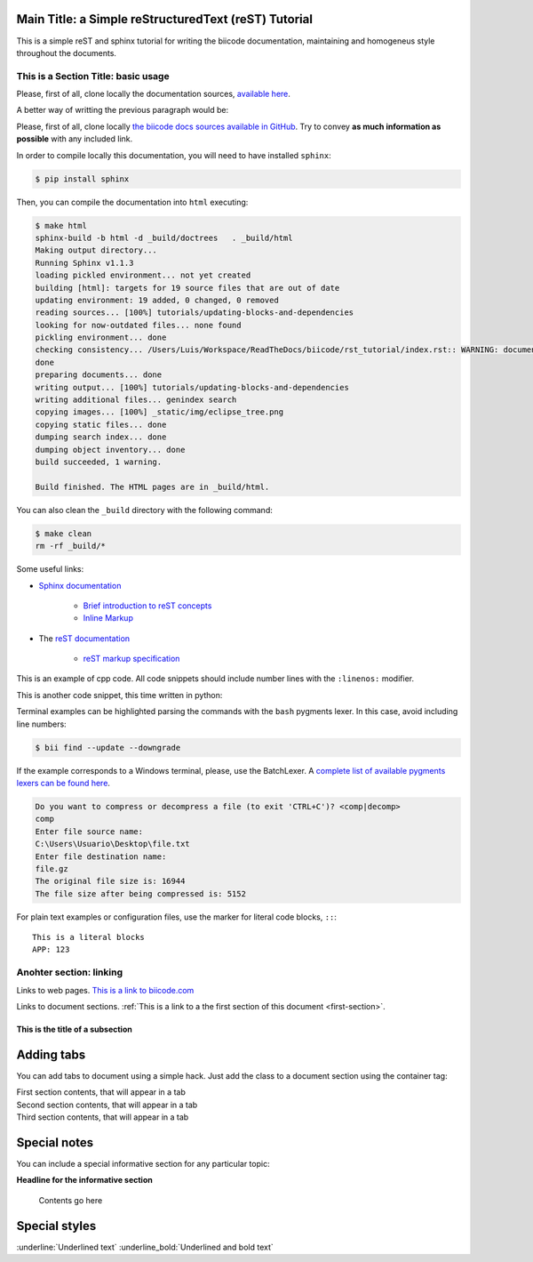 Main Title: a Simple reStructuredText (reST) Tutorial
=====================================================

This is a simple reST and sphinx tutorial for writing the biicode documentation, maintaining and homogeneus style throughout the documents.

.. _first-section:

This is a Section Title: basic usage
------------------------------------

Please, first of all, clone locally the documentation sources, `available here <https://github.com/biicode/docs>`_.

A better way of writting the previous paragraph would be:

Please, first of all, clone locally `the biicode docs sources available in GitHub <https://github.com/biicode/docs>`_. Try to convey **as much information as possible** with any included link.

In order to compile locally this documentation, you will need to have installed ``sphinx``:

.. code-block:: bash

	$ pip install sphinx

Then, you can compile the documentation into ``html`` executing:

.. code-block:: bash

	$ make html
	sphinx-build -b html -d _build/doctrees   . _build/html
	Making output directory...
	Running Sphinx v1.1.3
	loading pickled environment... not yet created
	building [html]: targets for 19 source files that are out of date
	updating environment: 19 added, 0 changed, 0 removed
	reading sources... [100%] tutorials/updating-blocks-and-dependencies                                                                                               
	looking for now-outdated files... none found
	pickling environment... done
	checking consistency... /Users/Luis/Workspace/ReadTheDocs/biicode/rst_tutorial/index.rst:: WARNING: document isn't included in any toctree
	done
	preparing documents... done
	writing output... [100%] tutorials/updating-blocks-and-dependencies                                                                                                
	writing additional files... genindex search
	copying images... [100%] _static/img/eclipse_tree.png                                                                                                              
	copying static files... done
	dumping search index... done
	dumping object inventory... done
	build succeeded, 1 warning.

	Build finished. The HTML pages are in _build/html.

You can also clean the ``_build`` directory with the following command:

.. code-block:: bash

	$ make clean
	rm -rf _build/*

Some useful links:

* `Sphinx documentation <http://sphinx-doc.org/>`_
	
	* `Brief introduction to reST concepts <http://sphinx-doc.org/rest.html>`_
	* `Inline Markup <http://sphinx-doc.org/markup/inline.html>`_

* The `reST documentation <http://docutils.sourceforge.net/rst.html>`_

	* `reST markup specification <http://docutils.sourceforge.net/docs/ref/rst/restructuredtext.html>`_


This is an example of cpp code. All code snippets should include number lines with the ``:linenos:`` modifier.

.. code-block:: cpp
	:linenos:

	using namespace std;
	int main() {
	    Sphere s(2.0f);
	    cout << "Volume: " << s.volume() << endl;
	        return 1;
	}

This is another code snippet, this time written in python:

.. code-block:: python
	:linenos:

	# prints recursive count of lines of python source code from current directory
	# includes an ignore_list. also prints total sloc

	import os
	cur_path = os.getcwd()
	ignore_set = set(["__init__.py", "count_sourcelines.py"])

	loclist = []

	for pydir, _, pyfiles in os.walk(cur_path):
	    for pyfile in pyfiles:
	        if pyfile.endswith(".py") and pyfile not in ignore_set:
	            totalpath = os.path.join(pydir, pyfile)
	            loclist.append( ( len(open(totalpath, "r").read().splitlines()),
	                               totalpath.split(cur_path)[1]) )

	for linenumbercount, filename in loclist: 
	    print "%05d lines in %s" % (linenumbercount, filename)

	print "\nTotal: %s lines (%s)" %(sum([x[0] for x in loclist]), cur_path)


Terminal examples can be highlighted parsing the commands with the ``bash`` pygments lexer. In this case, avoid including line numbers:

.. code-block:: bash

	$ bii find --update --downgrade

If the example corresponds to a Windows terminal, please, use the BatchLexer. A `complete list of available pygments lexers can be found here <http://pygments.org/docs/lexers/>`_.

.. code-block:: bat

	Do you want to compress or decompress a file (to exit 'CTRL+C')? <comp|decomp>
	comp
	Enter file source name:
	C:\Users\Usuario\Desktop\file.txt
	Enter file destination name:
	file.gz
	The original file size is: 16944
	The file size after being compressed is: 5152

For plain text examples or configuration files, use the marker for literal code blocks, ``::``: ::

	This is a literal blocks
	APP: 123



Anohter section: linking
------------------------

Links to web pages. `This is a link to biicode.com <http://www.biicode.com>`_

Links to document sections. :ref:`This is a link to a the first section of this document <first-section>`.

This is the title of a subsection
^^^^^^^^^^^^^^^^^^^^^^^^^^^^^^^^^

Adding tabs
===========

You can add tabs to document using a simple hack. Just add the class to a document section using the container tag:

.. container:: tabs-section

	.. container:: tabs-item

		.. rst-class:: tabs-title
			
			First section

		First section contents, that will appear in a tab

	.. container:: tabs-item

		.. rst-class:: tabs-title
			
			Second section

		Second section contents, that will appear in a tab

	.. container:: tabs-item

		.. rst-class:: tabs-title

			Third Section

		Third section contents, that will appear in a tab


Special notes
==============


You can include a special informative section for any particular topic: 

.. container:: infonote

    **Headline for the informative section**

	Contents go here

Special styles
==============

:underline:`Underlined text`
:underline_bold:`Underlined and bold text`

